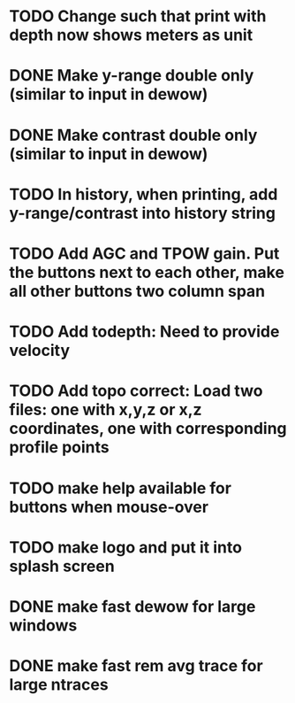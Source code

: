 * TODO Change such that print with depth now shows meters as unit



* DONE Make y-range double only (similar to input in dewow)

* DONE Make contrast double only (similar to input in dewow)

* TODO In history, when printing, add y-range/contrast into history string

* TODO Add AGC and TPOW gain. Put the buttons next to each other, make all other buttons two column span

* TODO Add todepth: Need to provide velocity

* TODO Add topo correct: Load two files: one with x,y,z or x,z coordinates, one with corresponding profile points

* TODO make help available for buttons when mouse-over 
* TODO make logo and put it into splash screen
* DONE make fast dewow for large windows
* DONE make fast rem avg trace for large ntraces
